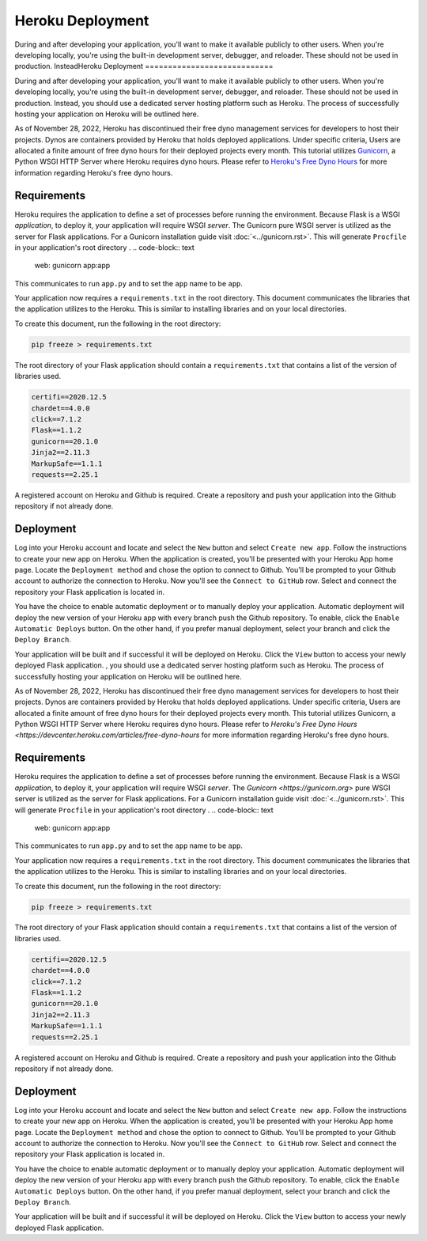 Heroku Deployment
============================

During and after developing your application, you'll want to make it available
publicly to other users. When you're developing locally, you're using the 
built-in development server, debugger, and reloader. These should not be 
used in production. InsteadHeroku Deployment
============================

During and after developing your application, you'll want to make it available
publicly to other users. When you're developing locally, you're using the 
built-in development server, debugger, and reloader. These should not be 
used in production. Instead, you should use a dedicated server hosting platform 
such as Heroku. The process of successfully hosting your application on Heroku 
will be outlined here.

As of November 28, 2022, Heroku has discontinued their free dyno management services 
for developers to host their projects. Dynos are containers provided by Heroku that
holds deployed applications. Under specific criteria, Users are allocated a finite  
amount of free dyno hours for their deployed projects every month. This tutorial 
utilizes `Gunicorn`_, a Python WSGI HTTP Server where Heroku requires dyno hours. Please 
refer to `Heroku's Free Dyno Hours`_ for more information regarding Heroku's free dyno
hours. 

.. _Gunicorn: https://gunicorn.org/
.. _Heroku's Free Dyno Hours: https://devcenter.heroku.com/articles/free-dyno-hours/


Requirements
-------------

Heroku requires the application to define a set of processes before
running the environment. Because Flask is a WSGI *application*,
to deploy it, your application will require WSGI *server*. The 
Gunicorn  pure WSGI server is utilized as the
server for Flask applications. For a Gunicorn installation guide
visit :doc:`<../gunicorn.rst>`. This will generate ``Procfile`` in your
application's root directory
.
.. code-block:: text

    web: gunicorn app:app

This communicates to run ``app.py`` and to set the ``app`` name to be ``app``.

Your application now requires a ``requirements.txt`` in the root directory. This
document communicates the libraries that the application utilizes to the Heroku.
This is similar to installing libraries and on your local directories.

To create this document, run the following in the root directory:

.. code-block:: text

    pip freeze > requirements.txt

The root directory of your Flask application should contain a ``requirements.txt``
that contains a list of the version of libraries used.

.. code-block:: text

    certifi==2020.12.5
    chardet==4.0.0
    click==7.1.2
    Flask==1.1.2
    gunicorn==20.1.0
    Jinja2==2.11.3
    MarkupSafe==1.1.1
    requests==2.25.1

A registered account on Heroku and Github is required. Create a repository and push
your application into the Github repository if not already done.


Deployment
---------------------

Log into your Heroku account and locate and select the ``New`` button and select
``Create new app``. Follow the instructions to create your new app on Heroku. When
the application is created, you'll be presented with your Heroku App home page.
Locate the ``Deployment method`` and chose the option to connect to Github. You'll
be prompted to your Github account to authorize the connection to Heroku. Now you'll
see the ``Connect to GitHub`` row. Select  and connect the repository your Flask 
application is located in.

You have the choice to enable automatic deployment or to manually deploy your 
application. Automatic deployment will deploy the new version of your Heroku app
with every branch push the Github repository. To enable, click the ``Enable Automatic Deploys``
button. On the other hand, if you prefer manual deployment, select your branch and
click the ``Deploy Branch``.

Your application will be built and if successful it will be deployed on Heroku.
Click the ``View`` button to access your newly deployed Flask application.
, you should use a dedicated server hosting platform 
such as Heroku. The process of successfully hosting your application on Heroku 
will be outlined here.

As of November 28, 2022, Heroku has discontinued their free dyno management services 
for developers to host their projects. Dynos are containers provided by Heroku that
holds deployed applications. Under specific criteria, Users are allocated a finite  
amount of free dyno hours for their deployed projects every month. This tutorial 
utilizes Gunicorn, a Python WSGI HTTP Server where Heroku requires dyno hours. Please 
refer to `Heroku's Free Dyno Hours <https://devcenter.heroku.com/articles/free-dyno-hours` 
for more information regarding Heroku's free dyno hours. 

.. _Gunicorn: https://gunicorn.org/
.. _Heroku's Free Dyno Hours: https://devcenter.heroku.com/articles/free-dyno-hours/

Requirements
-------------

Heroku requires the application to define a set of processes before
running the environment. Because Flask is a WSGI *application*,
to deploy it, your application will require WSGI *server*. The 
`Gunicorn <https://gunicorn.org>` pure WSGI server is utilized as the
server for Flask applications. For a Gunicorn installation guide
visit :doc:`<../gunicorn.rst>`. This will generate ``Procfile`` in your
application's root directory
.
.. code-block:: text

    web: gunicorn app:app

This communicates to run ``app.py`` and to set the ``app`` name to be ``app``.

Your application now requires a ``requirements.txt`` in the root directory. This
document communicates the libraries that the application utilizes to the Heroku.
This is similar to installing libraries and on your local directories.

To create this document, run the following in the root directory:

.. code-block:: text

    pip freeze > requirements.txt

The root directory of your Flask application should contain a ``requirements.txt``
that contains a list of the version of libraries used.

.. code-block:: text

    certifi==2020.12.5
    chardet==4.0.0
    click==7.1.2
    Flask==1.1.2
    gunicorn==20.1.0
    Jinja2==2.11.3
    MarkupSafe==1.1.1
    requests==2.25.1

A registered account on Heroku and Github is required. Create a repository and push
your application into the Github repository if not already done.

Deployment
---------------------

Log into your Heroku account and locate and select the ``New`` button and select
``Create new app``. Follow the instructions to create your new app on Heroku. When
the application is created, you'll be presented with your Heroku App home page.
Locate the ``Deployment method`` and chose the option to connect to Github. You'll
be prompted to your Github account to authorize the connection to Heroku. Now you'll
see the ``Connect to GitHub`` row. Select  and connect the repository your Flask 
application is located in.

You have the choice to enable automatic deployment or to manually deploy your 
application. Automatic deployment will deploy the new version of your Heroku app
with every branch push the Github repository. To enable, click the ``Enable Automatic Deploys``
button. On the other hand, if you prefer manual deployment, select your branch and
click the ``Deploy Branch``.

Your application will be built and if successful it will be deployed on Heroku.
Click the ``View`` button to access your newly deployed Flask application.

